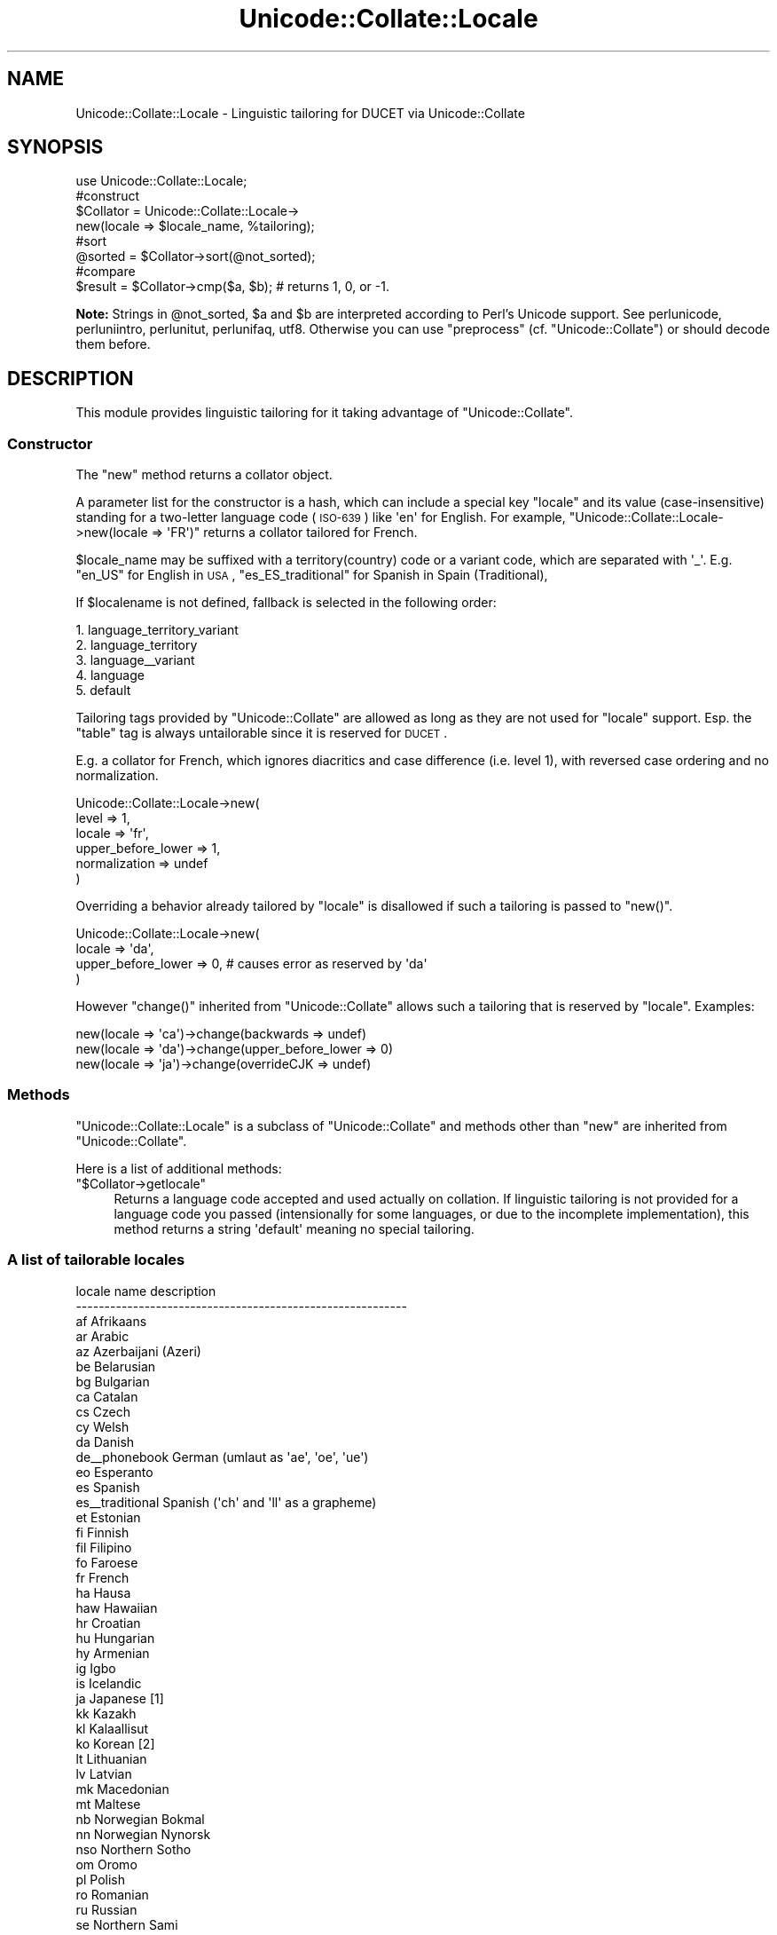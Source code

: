 .\" Automatically generated by Pod::Man 2.25 (Pod::Simple 3.16)
.\"
.\" Standard preamble:
.\" ========================================================================
.de Sp \" Vertical space (when we can't use .PP)
.if t .sp .5v
.if n .sp
..
.de Vb \" Begin verbatim text
.ft CW
.nf
.ne \\$1
..
.de Ve \" End verbatim text
.ft R
.fi
..
.\" Set up some character translations and predefined strings.  \*(-- will
.\" give an unbreakable dash, \*(PI will give pi, \*(L" will give a left
.\" double quote, and \*(R" will give a right double quote.  \*(C+ will
.\" give a nicer C++.  Capital omega is used to do unbreakable dashes and
.\" therefore won't be available.  \*(C` and \*(C' expand to `' in nroff,
.\" nothing in troff, for use with C<>.
.tr \(*W-
.ds C+ C\v'-.1v'\h'-1p'\s-2+\h'-1p'+\s0\v'.1v'\h'-1p'
.ie n \{\
.    ds -- \(*W-
.    ds PI pi
.    if (\n(.H=4u)&(1m=24u) .ds -- \(*W\h'-12u'\(*W\h'-12u'-\" diablo 10 pitch
.    if (\n(.H=4u)&(1m=20u) .ds -- \(*W\h'-12u'\(*W\h'-8u'-\"  diablo 12 pitch
.    ds L" ""
.    ds R" ""
.    ds C` ""
.    ds C' ""
'br\}
.el\{\
.    ds -- \|\(em\|
.    ds PI \(*p
.    ds L" ``
.    ds R" ''
'br\}
.\"
.\" Escape single quotes in literal strings from groff's Unicode transform.
.ie \n(.g .ds Aq \(aq
.el       .ds Aq '
.\"
.\" If the F register is turned on, we'll generate index entries on stderr for
.\" titles (.TH), headers (.SH), subsections (.SS), items (.Ip), and index
.\" entries marked with X<> in POD.  Of course, you'll have to process the
.\" output yourself in some meaningful fashion.
.ie \nF \{\
.    de IX
.    tm Index:\\$1\t\\n%\t"\\$2"
..
.    nr % 0
.    rr F
.\}
.el \{\
.    de IX
..
.\}
.\"
.\" Accent mark definitions (@(#)ms.acc 1.5 88/02/08 SMI; from UCB 4.2).
.\" Fear.  Run.  Save yourself.  No user-serviceable parts.
.    \" fudge factors for nroff and troff
.if n \{\
.    ds #H 0
.    ds #V .8m
.    ds #F .3m
.    ds #[ \f1
.    ds #] \fP
.\}
.if t \{\
.    ds #H ((1u-(\\\\n(.fu%2u))*.13m)
.    ds #V .6m
.    ds #F 0
.    ds #[ \&
.    ds #] \&
.\}
.    \" simple accents for nroff and troff
.if n \{\
.    ds ' \&
.    ds ` \&
.    ds ^ \&
.    ds , \&
.    ds ~ ~
.    ds /
.\}
.if t \{\
.    ds ' \\k:\h'-(\\n(.wu*8/10-\*(#H)'\'\h"|\\n:u"
.    ds ` \\k:\h'-(\\n(.wu*8/10-\*(#H)'\`\h'|\\n:u'
.    ds ^ \\k:\h'-(\\n(.wu*10/11-\*(#H)'^\h'|\\n:u'
.    ds , \\k:\h'-(\\n(.wu*8/10)',\h'|\\n:u'
.    ds ~ \\k:\h'-(\\n(.wu-\*(#H-.1m)'~\h'|\\n:u'
.    ds / \\k:\h'-(\\n(.wu*8/10-\*(#H)'\z\(sl\h'|\\n:u'
.\}
.    \" troff and (daisy-wheel) nroff accents
.ds : \\k:\h'-(\\n(.wu*8/10-\*(#H+.1m+\*(#F)'\v'-\*(#V'\z.\h'.2m+\*(#F'.\h'|\\n:u'\v'\*(#V'
.ds 8 \h'\*(#H'\(*b\h'-\*(#H'
.ds o \\k:\h'-(\\n(.wu+\w'\(de'u-\*(#H)/2u'\v'-.3n'\*(#[\z\(de\v'.3n'\h'|\\n:u'\*(#]
.ds d- \h'\*(#H'\(pd\h'-\w'~'u'\v'-.25m'\f2\(hy\fP\v'.25m'\h'-\*(#H'
.ds D- D\\k:\h'-\w'D'u'\v'-.11m'\z\(hy\v'.11m'\h'|\\n:u'
.ds th \*(#[\v'.3m'\s+1I\s-1\v'-.3m'\h'-(\w'I'u*2/3)'\s-1o\s+1\*(#]
.ds Th \*(#[\s+2I\s-2\h'-\w'I'u*3/5'\v'-.3m'o\v'.3m'\*(#]
.ds ae a\h'-(\w'a'u*4/10)'e
.ds Ae A\h'-(\w'A'u*4/10)'E
.    \" corrections for vroff
.if v .ds ~ \\k:\h'-(\\n(.wu*9/10-\*(#H)'\s-2\u~\d\s+2\h'|\\n:u'
.if v .ds ^ \\k:\h'-(\\n(.wu*10/11-\*(#H)'\v'-.4m'^\v'.4m'\h'|\\n:u'
.    \" for low resolution devices (crt and lpr)
.if \n(.H>23 .if \n(.V>19 \
\{\
.    ds : e
.    ds 8 ss
.    ds o a
.    ds d- d\h'-1'\(ga
.    ds D- D\h'-1'\(hy
.    ds th \o'bp'
.    ds Th \o'LP'
.    ds ae ae
.    ds Ae AE
.\}
.rm #[ #] #H #V #F C
.\" ========================================================================
.\"
.IX Title "Unicode::Collate::Locale 3"
.TH Unicode::Collate::Locale 3 "2012-10-12" "perl v5.14.3" "Perl Programmers Reference Guide"
.\" For nroff, turn off justification.  Always turn off hyphenation; it makes
.\" way too many mistakes in technical documents.
.if n .ad l
.nh
.SH "NAME"
Unicode::Collate::Locale \- Linguistic tailoring for DUCET via Unicode::Collate
.SH "SYNOPSIS"
.IX Header "SYNOPSIS"
.Vb 1
\&  use Unicode::Collate::Locale;
\&
\&  #construct
\&  $Collator = Unicode::Collate::Locale\->
\&      new(locale => $locale_name, %tailoring);
\&
\&  #sort
\&  @sorted = $Collator\->sort(@not_sorted);
\&
\&  #compare
\&  $result = $Collator\->cmp($a, $b); # returns 1, 0, or \-1.
.Ve
.PP
\&\fBNote:\fR Strings in \f(CW@not_sorted\fR, \f(CW$a\fR and \f(CW$b\fR are interpreted
according to Perl's Unicode support. See perlunicode,
perluniintro, perlunitut, perlunifaq, utf8.
Otherwise you can use \f(CW\*(C`preprocess\*(C'\fR (cf. \f(CW\*(C`Unicode::Collate\*(C'\fR)
or should decode them before.
.SH "DESCRIPTION"
.IX Header "DESCRIPTION"
This module provides linguistic tailoring for it
taking advantage of \f(CW\*(C`Unicode::Collate\*(C'\fR.
.SS "Constructor"
.IX Subsection "Constructor"
The \f(CW\*(C`new\*(C'\fR method returns a collator object.
.PP
A parameter list for the constructor is a hash, which can include
a special key \f(CW\*(C`locale\*(C'\fR and its value (case-insensitive) standing
for a two-letter language code (\s-1ISO\-639\s0) like \f(CW\*(Aqen\*(Aq\fR for English.
For example, \f(CW\*(C`Unicode::Collate::Locale\->new(locale => \*(AqFR\*(Aq)\*(C'\fR
returns a collator tailored for French.
.PP
\&\f(CW$locale_name\fR may be suffixed with a territory(country)
code or a variant code, which are separated with \f(CW\*(Aq_\*(Aq\fR.
E.g. \f(CW\*(C`en_US\*(C'\fR for English in \s-1USA\s0,
\&\f(CW\*(C`es_ES_traditional\*(C'\fR for Spanish in Spain (Traditional),
.PP
If \f(CW$localename\fR is not defined,
fallback is selected in the following order:
.PP
.Vb 5
\&    1. language_territory_variant
\&    2. language_territory
\&    3. language_\|_variant
\&    4. language
\&    5. default
.Ve
.PP
Tailoring tags provided by \f(CW\*(C`Unicode::Collate\*(C'\fR are allowed as long as
they are not used for \f(CW\*(C`locale\*(C'\fR support.  Esp. the \f(CW\*(C`table\*(C'\fR tag
is always untailorable since it is reserved for \s-1DUCET\s0.
.PP
E.g. a collator for French, which ignores diacritics and case difference
(i.e. level 1), with reversed case ordering and no normalization.
.PP
.Vb 6
\&    Unicode::Collate::Locale\->new(
\&        level => 1,
\&        locale => \*(Aqfr\*(Aq,
\&        upper_before_lower => 1,
\&        normalization => undef
\&    )
.Ve
.PP
Overriding a behavior already tailored by \f(CW\*(C`locale\*(C'\fR is disallowed
if such a tailoring is passed to \f(CW\*(C`new()\*(C'\fR.
.PP
.Vb 4
\&    Unicode::Collate::Locale\->new(
\&        locale => \*(Aqda\*(Aq,
\&        upper_before_lower => 0, # causes error as reserved by \*(Aqda\*(Aq
\&    )
.Ve
.PP
However \f(CW\*(C`change()\*(C'\fR inherited from \f(CW\*(C`Unicode::Collate\*(C'\fR allows
such a tailoring that is reserved by \f(CW\*(C`locale\*(C'\fR. Examples:
.PP
.Vb 3
\&    new(locale => \*(Aqca\*(Aq)\->change(backwards => undef)
\&    new(locale => \*(Aqda\*(Aq)\->change(upper_before_lower => 0)
\&    new(locale => \*(Aqja\*(Aq)\->change(overrideCJK => undef)
.Ve
.SS "Methods"
.IX Subsection "Methods"
\&\f(CW\*(C`Unicode::Collate::Locale\*(C'\fR is a subclass of \f(CW\*(C`Unicode::Collate\*(C'\fR
and methods other than \f(CW\*(C`new\*(C'\fR are inherited from \f(CW\*(C`Unicode::Collate\*(C'\fR.
.PP
Here is a list of additional methods:
.ie n .IP """$Collator\->getlocale""" 4
.el .IP "\f(CW$Collator\->getlocale\fR" 4
.IX Item "$Collator->getlocale"
Returns a language code accepted and used actually on collation.
If linguistic tailoring is not provided for a language code you passed
(intensionally for some languages, or due to the incomplete implementation),
this method returns a string \f(CW\*(Aqdefault\*(Aq\fR meaning no special tailoring.
.SS "A list of tailorable locales"
.IX Subsection "A list of tailorable locales"
.Vb 10
\&      locale name       description
\&    \-\-\-\-\-\-\-\-\-\-\-\-\-\-\-\-\-\-\-\-\-\-\-\-\-\-\-\-\-\-\-\-\-\-\-\-\-\-\-\-\-\-\-\-\-\-\-\-\-\-\-\-\-\-\-\-\-\-
\&      af                Afrikaans
\&      ar                Arabic
\&      az                Azerbaijani (Azeri)
\&      be                Belarusian
\&      bg                Bulgarian
\&      ca                Catalan
\&      cs                Czech
\&      cy                Welsh
\&      da                Danish
\&      de_\|_phonebook     German (umlaut as \*(Aqae\*(Aq, \*(Aqoe\*(Aq, \*(Aque\*(Aq)
\&      eo                Esperanto
\&      es                Spanish
\&      es_\|_traditional   Spanish (\*(Aqch\*(Aq and \*(Aqll\*(Aq as a grapheme)
\&      et                Estonian
\&      fi                Finnish
\&      fil               Filipino
\&      fo                Faroese
\&      fr                French
\&      ha                Hausa
\&      haw               Hawaiian
\&      hr                Croatian
\&      hu                Hungarian
\&      hy                Armenian
\&      ig                Igbo
\&      is                Icelandic
\&      ja                Japanese [1]
\&      kk                Kazakh
\&      kl                Kalaallisut
\&      ko                Korean [2]
\&      lt                Lithuanian
\&      lv                Latvian
\&      mk                Macedonian
\&      mt                Maltese
\&      nb                Norwegian Bokmal
\&      nn                Norwegian Nynorsk
\&      nso               Northern Sotho
\&      om                Oromo
\&      pl                Polish
\&      ro                Romanian
\&      ru                Russian
\&      se                Northern Sami
\&      sk                Slovak
\&      sl                Slovenian
\&      sq                Albanian
\&      sr                Serbian
\&      sv                Swedish
\&      sw                Swahili
\&      tn                Tswana
\&      to                Tonga
\&      tr                Turkish
\&      uk                Ukrainian
\&      vi                Vietnamese
\&      wo                Wolof
\&      yo                Yoruba
\&      zh                Chinese
\&      zh_\|_big5han       Chinese (ideographs: big5 order)
\&      zh_\|_gb2312han     Chinese (ideographs: GB\-2312 order)
\&      zh_\|_pinyin        Chinese (ideographs: pinyin order)
\&      zh_\|_stroke        Chinese (ideographs: stroke order)
\&    \-\-\-\-\-\-\-\-\-\-\-\-\-\-\-\-\-\-\-\-\-\-\-\-\-\-\-\-\-\-\-\-\-\-\-\-\-\-\-\-\-\-\-\-\-\-\-\-\-\-\-\-\-\-\-\-\-\-
.Ve
.PP
Locales according to the default \s-1UCA\s0 rules include
de (German),
en (English),
ga (Irish),
id (Indonesian),
it (Italian),
ka (Georgian),
ln (Lingala),
ms (Malay),
nl (Dutch),
pt (Portuguese),
st (Southern Sotho),
xh (Xhosa),
zu (Zulu).
.PP
\&\fBNote\fR
.PP
[1] ja: Ideographs are sorted in \s-1JIS\s0 X 0208 order.
Fullwidth and halfwidth forms are identical to their normal form.
The difference between hiragana and katakana is at the 4th level,
the comparison also requires \f(CW\*(C`(variable => \*(AqNon\-ignorable\*(Aq)\*(C'\fR,
and then \f(CW\*(C`katakana_before_hiragana\*(C'\fR has no effect.
.PP
[2] ko: Plenty of ideographs are sorted by their reading. Such
an ideograph is primary (level 1) equal to, and secondary (level 2)
greater than, the corresponding hangul syllable.
.SH "INSTALL"
.IX Header "INSTALL"
Installation of \f(CW\*(C`Unicode::Collate::Locale\*(C'\fR requires \fICollate/Locale.pm\fR,
\&\fICollate/Locale/*.pm\fR, \fICollate/CJK/*.pm\fR and \fICollate/allkeys.txt\fR.
On building, \f(CW\*(C`Unicode::Collate::Locale\*(C'\fR doesn't require any of \fIdata/*.txt\fR,
\&\fIgendata/*\fR, and \fImklocale\fR.
Tests for \f(CW\*(C`Unicode::Collate::Locale\*(C'\fR are named \fIt/loc_*.t\fR.
.SH "CAVEAT"
.IX Header "CAVEAT"
.IP "tailoring is not maximum" 4
.IX Item "tailoring is not maximum"
Even if a certain letter is tailored, its equivalent would not always
tailored as well as it. For example, even though W is tailored,
fullwidth W (\f(CW\*(C`U+FF37\*(C'\fR), W with acute (\f(CW\*(C`U+1E82\*(C'\fR), etc. are not
tailored. The result may depend on whether source strings are
normalized or not, and whether decomposed or composed.
Thus \f(CW\*(C`(normalization => undef)\*(C'\fR is less preferred.
.SH "AUTHOR"
.IX Header "AUTHOR"
The Unicode::Collate::Locale module for perl was written
by \s-1SADAHIRO\s0 Tomoyuki, <SADAHIRO@cpan.org>.
This module is Copyright(C) 2004\-2011, \s-1SADAHIRO\s0 Tomoyuki. Japan.
All rights reserved.
.PP
This module is free software; you can redistribute it and/or
modify it under the same terms as Perl itself.
.SH "SEE ALSO"
.IX Header "SEE ALSO"
.IP "Unicode Collation Algorithm \- \s-1UTS\s0 #10" 4
.IX Item "Unicode Collation Algorithm - UTS #10"
<http://www.unicode.org/reports/tr10/>
.IP "The Default Unicode Collation Element Table (\s-1DUCET\s0)" 4
.IX Item "The Default Unicode Collation Element Table (DUCET)"
<http://www.unicode.org/Public/UCA/latest/allkeys.txt>
.IP "Unicode Locale Data Markup Language (\s-1LDML\s0) \- \s-1UTS\s0 #35" 4
.IX Item "Unicode Locale Data Markup Language (LDML) - UTS #35"
<http://www.unicode.org/reports/tr35/>
.IP "\s-1CLDR\s0 \- Unicode Common Locale Data Repository" 4
.IX Item "CLDR - Unicode Common Locale Data Repository"
<http://cldr.unicode.org/>
.IP "Unicode::Collate" 4
.IX Item "Unicode::Collate"
.PD 0
.IP "Unicode::Normalize" 4
.IX Item "Unicode::Normalize"

